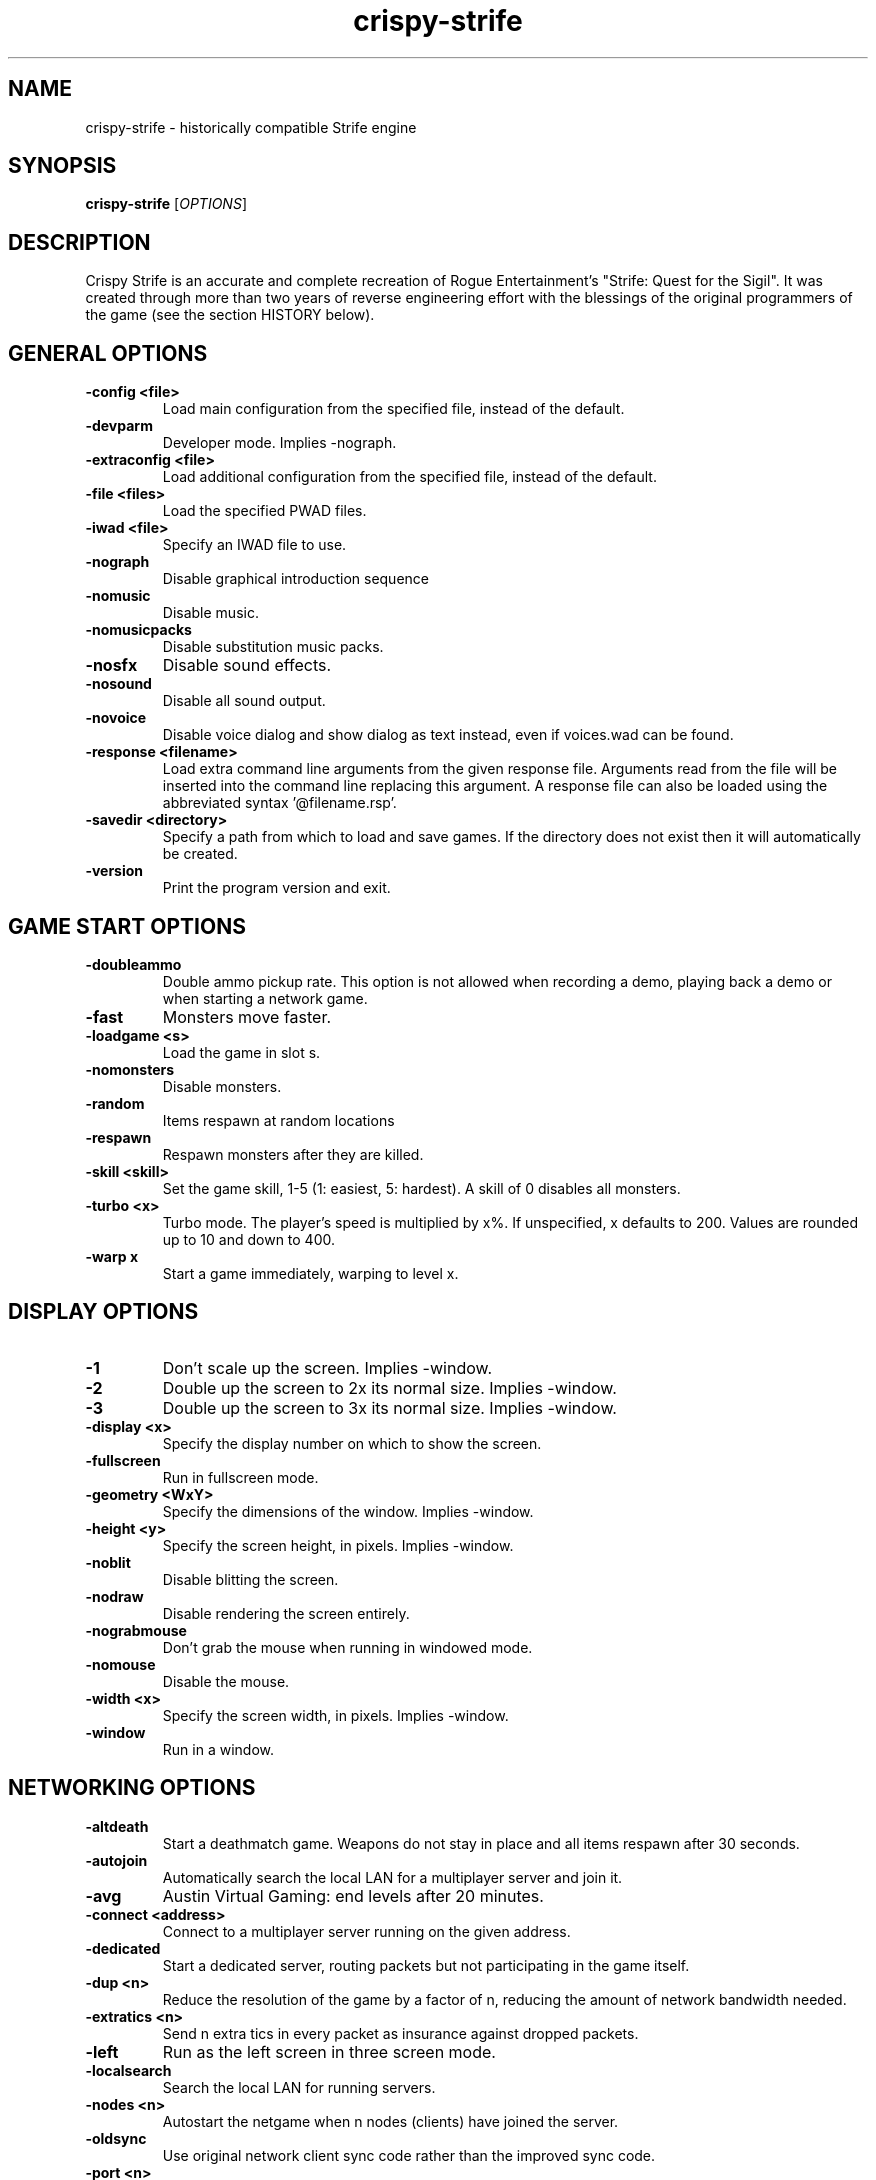 .TH crispy\-strife 6
.SH NAME
crispy\-strife \- historically compatible Strife engine
.SH SYNOPSIS
.B crispy\-strife
[\fIOPTIONS\fR]
.SH DESCRIPTION
.PP
Crispy Strife is an accurate and complete recreation of Rogue
Entertainment's "Strife: Quest for the Sigil". It was created through
more than two years of reverse engineering effort with the blessings
of the original programmers of the game (see the section HISTORY below).

.SH GENERAL OPTIONS
.TP
\fB\-config <file>\fR
Load main configuration from the specified file, instead of the default. 
.TP
\fB\-devparm\fR
Developer mode. Implies \-nograph. 
.TP
\fB\-extraconfig <file>\fR
Load additional configuration from the specified file, instead of the default. 
.TP
\fB\-file <files>\fR
Load the specified PWAD files. 
.TP
\fB\-iwad <file>\fR
Specify an IWAD file to use. 
.TP
\fB\-nograph\fR
Disable graphical introduction sequence 
.TP
\fB\-nomusic\fR
Disable music. 
.TP
\fB\-nomusicpacks\fR
Disable substitution music packs. 
.TP
\fB\-nosfx\fR
Disable sound effects. 
.TP
\fB\-nosound\fR
Disable all sound output. 
.TP
\fB\-novoice\fR
Disable voice dialog and show dialog as text instead, even if voices.wad can be found. 
.TP
\fB\-response <filename>\fR
Load extra command line arguments from the given response file. Arguments read from the file will be inserted into the command line replacing this argument. A response file can also be loaded using the abbreviated syntax '@filename.rsp'. 
.TP
\fB\-savedir <directory>\fR
Specify a path from which to load and save games. If the directory does not exist then it will automatically be created. 
.TP
\fB\-version\fR
Print the program version and exit. 

.SH GAME START OPTIONS
.TP
\fB\-doubleammo\fR
Double ammo pickup rate. This option is not allowed when recording a demo, playing back a demo or when starting a network game. 
.TP
\fB\-fast\fR
Monsters move faster. 
.TP
\fB\-loadgame <s>\fR
Load the game in slot s. 
.TP
\fB\-nomonsters\fR
Disable monsters. 
.TP
\fB\-random\fR
Items respawn at random locations 
.TP
\fB\-respawn\fR
Respawn monsters after they are killed. 
.TP
\fB\-skill <skill>\fR
Set the game skill, 1\-5 (1: easiest, 5: hardest).  A skill of 0 disables all monsters. 
.TP
\fB\-turbo <x>\fR
Turbo mode.  The player's speed is multiplied by x%.  If unspecified, x defaults to 200.  Values are rounded up to 10 and down to 400. 
.TP
\fB\-warp x\fR
Start a game immediately, warping to level x. 

.SH DISPLAY OPTIONS
.TP
\fB\-1\fR
Don't scale up the screen. Implies \-window. 
.TP
\fB\-2\fR
Double up the screen to 2x its normal size. Implies \-window. 
.TP
\fB\-3\fR
Double up the screen to 3x its normal size. Implies \-window. 
.TP
\fB\-display <x>\fR
Specify the display number on which to show the screen. 
.TP
\fB\-fullscreen\fR
Run in fullscreen mode. 
.TP
\fB\-geometry <WxY>\fR
Specify the dimensions of the window. Implies \-window. 
.TP
\fB\-height <y>\fR
Specify the screen height, in pixels. Implies \-window. 
.TP
\fB\-noblit\fR
Disable blitting the screen. 
.TP
\fB\-nodraw\fR
Disable rendering the screen entirely. 
.TP
\fB\-nograbmouse\fR
Don't grab the mouse when running in windowed mode. 
.TP
\fB\-nomouse\fR
Disable the mouse. 
.TP
\fB\-width <x>\fR
Specify the screen width, in pixels. Implies \-window. 
.TP
\fB\-window\fR
Run in a window. 

.SH NETWORKING OPTIONS
.TP
\fB\-altdeath\fR
Start a deathmatch game.  Weapons do not stay in place and all items respawn after 30 seconds. 
.TP
\fB\-autojoin\fR
Automatically search the local LAN for a multiplayer server and join it. 
.TP
\fB\-avg\fR
Austin Virtual Gaming: end levels after 20 minutes. 
.TP
\fB\-connect <address>\fR
Connect to a multiplayer server running on the given address. 
.TP
\fB\-dedicated\fR
Start a dedicated server, routing packets but not participating in the game itself. 
.TP
\fB\-dup <n>\fR
Reduce the resolution of the game by a factor of n, reducing the amount of network bandwidth needed. 
.TP
\fB\-extratics <n>\fR
Send n extra tics in every packet as insurance against dropped packets. 
.TP
\fB\-left\fR
Run as the left screen in three screen mode. 
.TP
\fB\-localsearch\fR
Search the local LAN for running servers. 
.TP
\fB\-nodes <n>\fR
Autostart the netgame when n nodes (clients) have joined the server. 
.TP
\fB\-oldsync\fR
Use original network client sync code rather than the improved sync code. 
.TP
\fB\-port <n>\fR
Use the specified UDP port for communications, instead of the default (2342). 
.TP
\fB\-privateserver\fR
When running a server, don't register with the global master server. Implies \-server. 
.TP
\fB\-query <address>\fR
Query the status of the server running on the given IP address. 
.TP
\fB\-right\fR
Run as the right screen in three screen mode. 
.TP
\fB\-search\fR
Query the Internet master server for a global list of active servers. 
.TP
\fB\-server\fR
Start a multiplayer server, listening for connections. 
.TP
\fB\-servername <name>\fR
When starting a network server, specify a name for the server. 
.TP
\fB\-solo\-net\fR
Start the game playing as though in a netgame with a single player.  This can also be used to play back single player netgame demos. 
.TP
\fB\-timer <n>\fR
For multiplayer games: exit each level after n minutes. 

.SH DEHACKED AND WAD MERGING
.TP
\fB\-aa <files>\fR
Equivalent to "\-af <files> \-as <files>". 
.TP
\fB\-af <files>\fR
Simulates the behavior of NWT's \-af option, merging flats into the main IWAD directory.  Multiple files may be specified. 
.TP
\fB\-as <files>\fR
Simulates the behavior of NWT's \-as option, merging sprites into the main IWAD directory.  Multiple files may be specified. 
.TP
\fB\-deh <files>\fR
Load the given dehacked patch(es) 
.TP
\fB\-merge <files>\fR
Simulates the behavior of deutex's \-merge option, merging a PWAD into the main IWAD.  Multiple files may be specified. 
.TP
\fB\-noautoload\fR
Disable auto\-loading of .wad files. 
.TP
\fB\-nocheats\fR
Ignore cheats in dehacked files. 
.TP
\fB\-nwtmerge <files>\fR
Simulates the behavior of NWT's \-merge option.  Multiple files may be specified. 

.SH DEMO OPTIONS
.TP
\fB\-maxdemo <size>\fR
Specify the demo buffer size (KiB) 
.TP
\fB\-playdemo <demo>\fR
Play back the demo named demo.lmp. 
.TP
\fB\-record <x>\fR
Record a demo named x.lmp. 
.TP
\fB\-solo\-net\fR
Play back a demo recorded in a netgame with a single player. 
.TP
\fB\-strictdemos\fR
When recording or playing back demos, disable any extensions of the vanilla demo format \- record demos as vanilla would do, and play back demos as vanilla would do. 
.TP
\fB\-timedemo <demo>\fR
Play back the demo named demo.lmp, determining the framerate of the screen. 

.SH COMPATIBILITY
.TP
\fB\-donut <x> <y>\fR
Use the specified magic values when emulating behavior caused by memory overruns from improperly constructed donuts. In Vanilla Strife this can differ depending on the operating system.  The default (if this option is not specified) is to emulate the behavior when running under Windows 98. 
.TP
\fB\-gameversion <version>\fR
Emulate a specific version of Strife. Valid values are "1.2" and "1.31". 
.TP
\fB\-setmem <version>\fR
Specify DOS version to emulate for NULL pointer dereference emulation.  Supported versions are: dos622, dos71, dosbox. The default is to emulate DOS 7.1 (Windows 98). 
.TP
\fB\-spechit <n>\fR
Use the specified magic value when emulating spechit overruns. 

.SH OBSCURE AND LESS\-USED OPTIONS
.TP
\fB\-cdrom\fR
[windows only] Save configuration data and savegames in c:\\strife.cd, allowing play from CD. 
.TP
\fB\-dumpsubstconfig <filename>\fR
Read all MIDI files from loaded WAD files, dump an example substitution music config file to the specified filename and quit. 
.TP
\fB\-flip\fR
Flip player gun sprites. 
.TP
\fB\-mb <mb>\fR
Specify the heap size, in MiB. 
.TP
\fB\-mmap\fR
Use the OS's virtual memory subsystem to map WAD files directly into memory. 
.TP
\fB\-nogui\fR
If specified, don't show a GUI window for error messages when the game exits with an error. 
.TP
\fB\-work\fR
Set Rogue playtesting mode (godmode, noclip toggled by backspace)

.SH IWAD SEARCH PATHS
To play, an IWAD file is needed. This is a large file containing all of the
levels, graphics, sound effects, music and other material that make up the
game. IWAD files are named according to the game; the standard names are:
.TP
\fBdoom.wad, doom1.wad, doom2.wad, tnt.wad, plutonia.wad\fR
Doom, Doom II, Final Doom
.TP
\fBheretic.wad, heretic1.wad, hexen.wad, strife1.wad\fR
Heretic, Hexen and Strife (commercial Doom engine games).
.TP
\fBhacx.wad, chex.wad\fR
Hacx and Chex Quest - more obscure games based on the Doom engine.
.TP
\fBfreedm.wad, freedoom1.wad, freedoom2.wad\fR
The Freedoom open content IWAD files.
.LP
The following directory paths are searched in order to find an IWAD:
.TP
\fBCurrent working directory\fR
Any IWAD files found in the current working directory will be used in
preference to IWADs found in any other directories.
.TP
\fBDOOMWADDIR\fR
This environment variable can be set to contain a path to a single directory
in which to look for IWAD files. This environment variable is supported by
most Doom source ports.
.TP
\fBDOOMWADPATH\fR
This environment variable, if set, can contain a colon-separated list of
directories in which to look for IWAD files, or alternatively full paths to
specific IWAD files.
.TP
\fB$HOME/.local/share/games/doom\fR
Writeable directory in the user's home directory. The path can be overridden
using the \fBXDG_DATA_HOME\fR environment variable (see the XDG Base Directory
Specification).
.TP
\fB/usr/local/share/doom, /usr/local/share/games/doom, /usr/share/doom,
/usr/share/games/doom\fR
System-wide locations that can be accessed by all users. The path
\fB/usr/share/games/doom\fR is a standard path that is supported by most
Doom source ports. These paths can be overridden using the \fBXDG_DATA_DIRS\fR
environment variable (see the XDG Base Directory Specification).
.LP
The above can be overridden on a one-time basis by using the \fB\-iwad\fR
command line parameter to provide the path to an IWAD file to use. This
parameter can also be used to specify the name of a particular IWAD to use
from one of the above paths. For example, '\fB-iwad doom.wad\fR' will search
the above paths for the file \fBdoom.wad\fR to use.
.SH ENVIRONMENT
This section describes environment variables that control Crispy Strife's
behavior.
.TP
\fBDOOMWADDIR\fR, \fBDOOMWADPATH\fR
See the section, \fBIWAD SEARCH PATHS\fR above.
.TP
\fBPCSOUND_DRIVER\fR
When running in PC speaker sound effect mode, this environment variable
specifies a PC speaker driver to use for sound effect playback.  Valid
options are "Linux" for the Linux console mode driver, "BSD" for the
NetBSD/OpenBSD PC speaker driver, and "SDL" for SDL-based emulated PC speaker
playback (using the digital output).
.TP
\fBOPL_DRIVER\fR
When using OPL MIDI playback, this environment variable specifies an
OPL backend driver to use.  Valid options are "SDL" for an SDL-based
software emulated OPL chip, "Linux" for the Linux hardware OPL driver,
and "OpenBSD" for the OpenBSD/NetBSD hardware OPL driver.

Generally speaking, a real hardware OPL chip sounds better than software
emulation; however, modern machines do not often include one. If
present, it may still require extra work to set up and elevated
security privileges to access.


.SH FILES
.TP
\fB$HOME/.local/share/crispy\-doom/strife.cfg\fR
The main configuration file for Crispy Strife.  See \fBstrife.cfg\fR(5).
.TP
\fB$HOME/.local/share/crispy\-doom/crispy\-strife.cfg\fR
Extra configuration values that are specific to Crispy Strife and not
present in Vanilla Strife.  See \fBcrispy\-strife.cfg\fR(5).
.SH SEE ALSO
\fBcrispy\-doom\fR(6),
\fBcrispy\-server\fR(6),
\fBcrispy\-setup\fR(6)

.SH HISTORY
The source code for Strife was lost, which means, unlike the code for all the
other commercial DOOM-engine games, it cannot be released. The only access we
have to the code is the binary executable file. Reverse engineering tools
were employed to disassemble and decompile the executables, which were cross-
referenced against the Linux DOOM and DOS Heretic sources and painstakingly
combed over multiple times, instruction-by-instruction, to ensure that the
resulting Chocolate-Doom-based executable is as close as possible to the
original.

.SH LEGALITY
Reverse engineering is a protected activity so long as the original code is
not used directly in the product. Due to the vast amount of information lost
through the process of compilation, and the need to refactor large portions
of code in order to eliminate non-portable idioms or to adapt them properly to
Chocolate Doom's framework, the resulting code behaves the same, but is not
the *same* code.

In addition, James Monroe and John Carmack have both stated that they have no
objections to the project. Because they are the original authors of the code,
and neither Rogue nor their publisher, Velocity, Inc., exist any longer as
legal entities, this is effectively legal permission.

.SH BUGS
Crispy Strife is almost, but not entirely perfect, in recreating the
behavior of Vanilla Strife.  Help us by reporting any discrepancies you
might notice between this executable and the vanilla DOS program.

However, do *not* report any glitch that you can replicate in the vanilla EXE
as a bug. The point of Crispy Strife, like Chocolate Doom before it, is to
be as bug-compatible with the original game as possible. Also be aware that
some glitches are impossible to compatibly recreate, and wherever this is the
case, Crispy Strife has erred on the side of not crashing the program,
for example by initializing pointers to NULL rather than using them without
setting a value first.

.SH AUTHORS
Chocolate Strife is part of the Chocolate Doom project. It was reverse
engineered from the DOS versions of Strife by James Haley and Samuel
Villarreal.
Chocolate Doom was written and maintained by Simon Howard, and is based
on the LinuxDoom source code released by Id Software.
.SH COPYRIGHT
Copyright \(co id Software Inc.
Copyright \(co 2005-2013 Simon Howard, James Haley, Samuel Villarreal.
.br
This is free software.  You may redistribute copies of it under the terms of
the GNU General Public License <http://www.gnu.org/licenses/gpl.html>.
There is NO WARRANTY, to the extent permitted by law.

